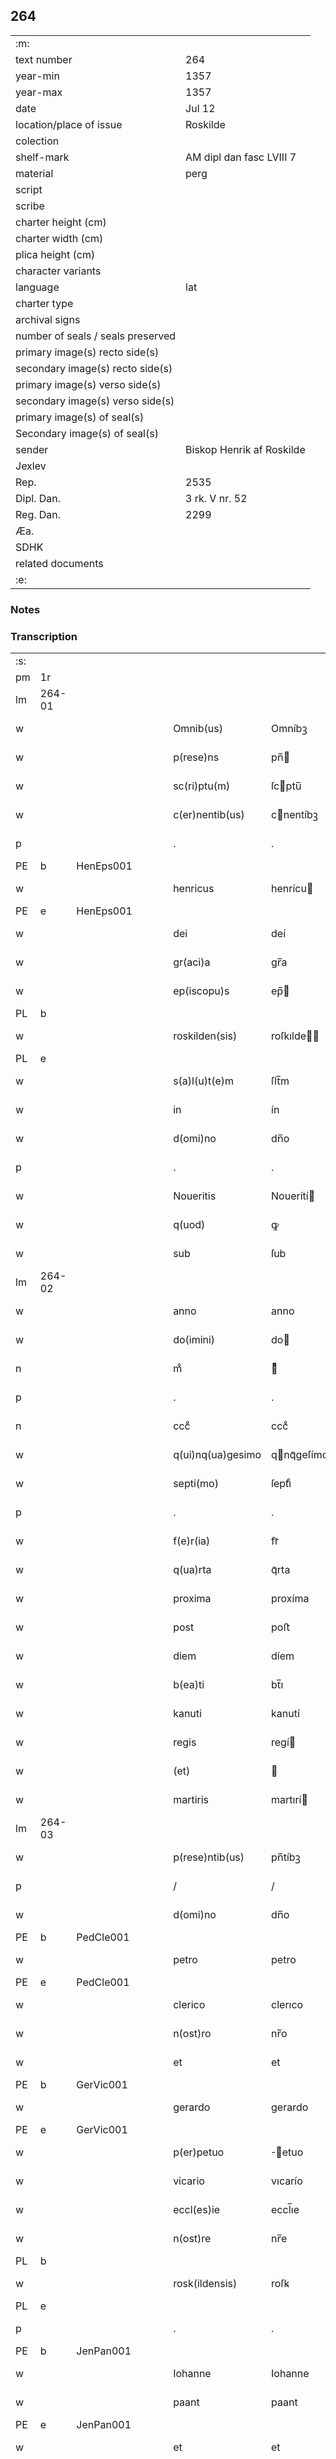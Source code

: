 ** 264

| :m:                               |                           |
| text number                       | 264                       |
| year-min                          | 1357                      |
| year-max                          | 1357                      |
| date                              | Jul 12                    |
| location/place of issue           | Roskilde                  |
| colection                         |                           |
| shelf-mark                        | AM dipl dan fasc LVIII 7  |
| material                          | perg                      |
| script                            |                           |
| scribe                            |                           |
| charter height (cm)               |                           |
| charter width (cm)                |                           |
| plica height (cm)                 |                           |
| character variants                |                           |
| language                          | lat                       |
| charter type                      |                           |
| archival signs                    |                           |
| number of seals / seals preserved |                           |
| primary image(s) recto side(s)    |                           |
| secondary image(s) recto side(s)  |                           |
| primary image(s) verso side(s)    |                           |
| secondary image(s) verso side(s)  |                           |
| primary image(s) of seal(s)       |                           |
| Secondary image(s) of seal(s)     |                           |
| sender                            | Biskop Henrik af Roskilde |
| Jexlev                            |                           |
| Rep.                              | 2535                      |
| Dipl. Dan.                        | 3 rk. V nr. 52            |
| Reg. Dan.                         | 2299                      |
| Æa.                               |                           |
| SDHK                              |                           |
| related documents                 |                           |
| :e:                               |                           |

*** Notes


*** Transcription
| :s: |        |   |   |   |   |                   |              |   |   |   |   |     |   |   |    |               |
| pm  | 1r     |   |   |   |   |                   |              |   |   |   |   |     |   |   |    |               |
| lm  | 264-01 |   |   |   |   |                   |              |   |   |   |   |     |   |   |    |               |
| w   |        |   |   |   |   | Omnib(us)         | Omníbꝫ       |   |   |   |   | lat |   |   |    |        264-01 |
| w   |        |   |   |   |   | p(rese)ns         | pn̅          |   |   |   |   | lat |   |   |    |        264-01 |
| w   |        |   |   |   |   | sc(ri)ptu(m)      | ſcptu̅       |   |   |   |   | lat |   |   |    |        264-01 |
| w   |        |   |   |   |   | c(er)nentib(us)   | cnentíbꝫ    |   |   |   |   | lat |   |   |    |        264-01 |
| p   |        |   |   |   |   | .                 | .            |   |   |   |   | lat |   |   |    |        264-01 |
| PE  | b      | HenEps001  |   |   |   |                   |              |   |   |   |   |     |   |   |    |               |
| w   |        |   |   |   |   | henricus          | henrícu     |   |   |   |   | lat |   |   |    |        264-01 |
| PE  | e      | HenEps001  |   |   |   |                   |              |   |   |   |   |     |   |   |    |               |
| w   |        |   |   |   |   | dei               | deí          |   |   |   |   | lat |   |   |    |        264-01 |
| w   |        |   |   |   |   | gr(aci)a          | gr̅a          |   |   |   |   | lat |   |   |    |        264-01 |
| w   |        |   |   |   |   | ep(iscopu)s       | ep̅          |   |   |   |   | lat |   |   |    |        264-01 |
| PL  | b      |   |   |   |   |                   |              |   |   |   |   |     |   |   |    |               |
| w   |        |   |   |   |   | roskilden(sis)    | roſkılde̅    |   |   |   |   | lat |   |   |    |        264-01 |
| PL  | e      |   |   |   |   |                   |              |   |   |   |   |     |   |   |    |               |
| w   |        |   |   |   |   | s(a)l(u)t(e)m     | ſlt̅m         |   |   |   |   | lat |   |   |    |        264-01 |
| w   |        |   |   |   |   | in                | ín           |   |   |   |   | lat |   |   |    |        264-01 |
| w   |        |   |   |   |   | d(omi)no          | dn̅o          |   |   |   |   | lat |   |   |    |        264-01 |
| p   |        |   |   |   |   | .                 | .            |   |   |   |   | lat |   |   |    |        264-01 |
| w   |        |   |   |   |   | Noueritis         | Nouerítí    |   |   |   |   | lat |   |   |    |        264-01 |
| w   |        |   |   |   |   | q(uod)            | ꝙ            |   |   |   |   | lat |   |   |    |        264-01 |
| w   |        |   |   |   |   | sub               | ſub          |   |   |   |   | lat |   |   |    |        264-01 |
| lm  | 264-02 |   |   |   |   |                   |              |   |   |   |   |     |   |   |    |               |
| w   |        |   |   |   |   | anno              | anno         |   |   |   |   | lat |   |   |    |        264-02 |
| w   |        |   |   |   |   | do(imini)         | do          |   |   |   |   | lat |   |   |    |        264-02 |
| n   |        |   |   |   |   | mͦ                 | ͦ            |   |   |   |   | lat |   |   |    |        264-02 |
| p   |        |   |   |   |   | .                 | .            |   |   |   |   | lat |   |   |    |        264-02 |
| n   |        |   |   |   |   | cccͦ               | cccͦ          |   |   |   |   | lat |   |   |    |        264-02 |
| w   |        |   |   |   |   | q(ui)nq(ua)gesimo | qnqᷓgeſímo   |   |   |   |   | lat |   |   |    |        264-02 |
| w   |        |   |   |   |   | septi(mo)         | ſeptıͦ        |   |   |   |   | lat |   |   |    |        264-02 |
| p   |        |   |   |   |   | .                 | .            |   |   |   |   | lat |   |   |    |        264-02 |
| w   |        |   |   |   |   | f(e)r(ia)         | frᷓ           |   |   |   |   | lat |   |   |    |        264-02 |
| w   |        |   |   |   |   | q(ua)rta          | qᷓrta         |   |   |   |   | lat |   |   |    |        264-02 |
| w   |        |   |   |   |   | proxima           | proxíma      |   |   |   |   | lat |   |   |    |        264-02 |
| w   |        |   |   |   |   | post              | poﬅ          |   |   |   |   | lat |   |   |    |        264-02 |
| w   |        |   |   |   |   | diem              | díem         |   |   |   |   | lat |   |   |    |        264-02 |
| w   |        |   |   |   |   | b(ea)ti           | bt̅ı          |   |   |   |   | lat |   |   |    |        264-02 |
| w   |        |   |   |   |   | kanuti            | kanutí       |   |   |   |   | lat |   |   |    |        264-02 |
| w   |        |   |   |   |   | regis             | regí        |   |   |   |   | lat |   |   |    |        264-02 |
| w   |        |   |   |   |   | (et)              |             |   |   |   |   | lat |   |   |    |        264-02 |
| w   |        |   |   |   |   | martiris          | martırí     |   |   |   |   | lat |   |   |    |        264-02 |
| lm  | 264-03 |   |   |   |   |                   |              |   |   |   |   |     |   |   |    |               |
| w   |        |   |   |   |   | p(rese)ntib(us)   | pn̅tíbꝫ       |   |   |   |   | lat |   |   |    |        264-03 |
| p   |        |   |   |   |   | /                 | /            |   |   |   |   | lat |   |   |    |        264-03 |
| w   |        |   |   |   |   | d(omi)no          | dn̅o          |   |   |   |   | lat |   |   |    |        264-03 |
| PE  | b      | PedCle001  |   |   |   |                   |              |   |   |   |   |     |   |   |    |               |
| w   |        |   |   |   |   | petro             | petro        |   |   |   |   | lat |   |   |    |        264-03 |
| PE  | e      | PedCle001  |   |   |   |                   |              |   |   |   |   |     |   |   |    |               |
| w   |        |   |   |   |   | clerico           | clerıco      |   |   |   |   | lat |   |   |    |        264-03 |
| w   |        |   |   |   |   | n(ost)ro          | nr̅o          |   |   |   |   | lat |   |   |    |        264-03 |
| w   |        |   |   |   |   | et                | et           |   |   |   |   | lat |   |   |    |        264-03 |
| PE  | b      | GerVic001  |   |   |   |                   |              |   |   |   |   |     |   |   |    |               |
| w   |        |   |   |   |   | gerardo           | gerardo      |   |   |   |   | lat |   |   |    |        264-03 |
| PE  | e      | GerVic001  |   |   |   |                   |              |   |   |   |   |     |   |   |    |               |
| w   |        |   |   |   |   | p(er)petuo        | ̲etuo        |   |   |   |   | lat |   |   |    |        264-03 |
| w   |        |   |   |   |   | vicario           | vıcarío      |   |   |   |   | lat |   |   |    |        264-03 |
| w   |        |   |   |   |   | eccl(es)ie        | eccl̅ıe       |   |   |   |   | lat |   |   |    |        264-03 |
| w   |        |   |   |   |   | n(ost)re          | nr̅e          |   |   |   |   | lat |   |   |    |        264-03 |
| PL  | b      |   |   |   |   |                   |              |   |   |   |   |     |   |   |    |               |
| w   |        |   |   |   |   | rosk(ildensis)    | roſꝃ         |   |   |   |   | lat |   |   |    |        264-03 |
| PL  | e      |   |   |   |   |                   |              |   |   |   |   |     |   |   |    |               |
| p   |        |   |   |   |   | .                 | .            |   |   |   |   | lat |   |   |    |        264-03 |
| PE  | b      | JenPan001  |   |   |   |                   |              |   |   |   |   |     |   |   |    |               |
| w   |        |   |   |   |   | Iohanne           | Iohanne      |   |   |   |   | lat |   |   |    |        264-03 |
| w   |        |   |   |   |   | paant             | paant        |   |   |   |   | lat |   |   |    |        264-03 |
| PE  | e      | JenPan001  |   |   |   |                   |              |   |   |   |   |     |   |   |    |               |
| w   |        |   |   |   |   | et                | et           |   |   |   |   | lat |   |   |    |        264-03 |
| lm  | 264-04 |   |   |   |   |                   |              |   |   |   |   |     |   |   |    |               |
| PE  | b      | PouBil001  |   |   |   |                   |              |   |   |   |   |     |   |   |    |               |
| w   |        |   |   |   |   | paulo             | paulo        |   |   |   |   | lat |   |   |    |        264-04 |
| w   |        |   |   |   |   | bylle             | bẏlle        |   |   |   |   | lat |   |   |    |        264-04 |
| PE  | e      | PouBil001  |   |   |   |                   |              |   |   |   |   |     |   |   |    |               |
| w   |        |   |   |   |   | laicis            | laıcí       |   |   |   |   | lat |   |   |    |        264-04 |
| p   |        |   |   |   |   | /                 | /            |   |   |   |   | lat |   |   |    |        264-04 |
| w   |        |   |   |   |   | ac                | ac           |   |   |   |   | lat |   |   |    |        264-04 |
| w   |        |   |   |   |   | aliis             | alíı        |   |   |   |   | lat |   |   |    |        264-04 |
| w   |        |   |   |   |   | pl(ur)ib(us)      | pl̅ıbꝫ        |   |   |   |   | lat |   |   |    |        264-04 |
| w   |        |   |   |   |   | fidedignis        | fıdedıgní   |   |   |   |   | lat |   |   |    |        264-04 |
| w   |        |   |   |   |   | cl(er)icis        | cl̅ıcí       |   |   |   |   | lat |   |   |    |        264-04 |
| w   |        |   |   |   |   | (et)              |             |   |   |   |   | lat |   |   |    |        264-04 |
| w   |        |   |   |   |   | laicis            | laící       |   |   |   |   | lat |   |   |    |        264-04 |
| p   |        |   |   |   |   | /                 | /            |   |   |   |   | lat |   |   |    |        264-04 |
| w   |        |   |   |   |   | coram             | coꝛam        |   |   |   |   | lat |   |   |    |        264-04 |
| w   |        |   |   |   |   | nob(is)           | nob̅          |   |   |   |   | lat |   |   |    |        264-04 |
| PL  | b      |   |   |   |   |                   |              |   |   |   |   |     |   |   |    |               |
| w   |        |   |   |   |   | roskild(is)       | roſkıl      |   |   |   |   | lat |   |   |    |        264-04 |
| PL  | e      |   |   |   |   |                   |              |   |   |   |   |     |   |   |    |               |
| p   |        |   |   |   |   | .                 | .            |   |   |   |   | lat |   |   |    |        264-04 |
| w   |        |   |   |   |   | in                | ín           |   |   |   |   | lat |   |   |    |        264-04 |
| w   |        |   |   |   |   | domo              | domo         |   |   |   |   | lat |   |   |    |        264-04 |
| w   |        |   |   |   |   | ha¦bitac(i)onis   | ha¦bıtac̅onı |   |   |   |   | lat |   |   |    | 264-04—264-05 |
| w   |        |   |   |   |   | n(ost)re          | nr̅e          |   |   |   |   | lat |   |   |    |        264-05 |
| p   |        |   |   |   |   | /                 | /            |   |   |   |   | lat |   |   |    |        264-05 |
| w   |        |   |   |   |   | ad                | ad           |   |   |   |   | lat |   |   |    |        264-05 |
| w   |        |   |   |   |   | hoc               | hoc          |   |   |   |   | lat |   |   |    |        264-05 |
| w   |        |   |   |   |   | sp(eci)alit(er)   | ſp̅alıt      |   |   |   |   | lat |   |   |    |        264-05 |
| w   |        |   |   |   |   | (con)stitut(us)   | ꝯﬅítutꝰ      |   |   |   |   | lat |   |   |    |        264-05 |
| w   |        |   |   |   |   | vir               | vir          |   |   |   |   | lat |   |   |    |        264-05 |
| w   |        |   |   |   |   | ven(er)ab(i)lis   | venabl̅ı    |   |   |   |   | lat |   |   |    |        264-05 |
| w   |        |   |   |   |   | d(omi)n(u)s       | dn̅          |   |   |   |   | lat |   |   |    |        264-05 |
| PE  | b      | JenKra003  |   |   |   |                   |              |   |   |   |   |     |   |   |    |               |
| w   |        |   |   |   |   | Iohannes          | Iohanne     |   |   |   |   | lat |   |   |    |        264-05 |
| w   |        |   |   |   |   | kraac             | kraac        |   |   |   |   | lat |   |   |    |        264-05 |
| PE  | e      | JenKra003  |   |   |   |                   |              |   |   |   |   |     |   |   |    |               |
| w   |        |   |   |   |   | decan(us)         | decanꝰ       |   |   |   |   | lat |   |   |    |        264-05 |
| PL  | b      |   |   |   |   |                   |              |   |   |   |   |     |   |   |    |               |
| w   |        |   |   |   |   | hafnensis         | hafnenſí    |   |   |   |   | lat |   |   |    |        264-05 |
| PL  | e      |   |   |   |   |                   |              |   |   |   |   |     |   |   |    |               |
| p   |        |   |   |   |   | /                 | /            |   |   |   |   | lat |   |   |    |        264-05 |
| lm  | 264-06 |   |   |   |   |                   |              |   |   |   |   |     |   |   |    |               |
| w   |        |   |   |   |   | d(omi)no          | dn̅o          |   |   |   |   | lat |   |   |    |        264-06 |
| PE  | b      | NieTyg002  |   |   |   |                   |              |   |   |   |   |     |   |   |    |               |
| w   |        |   |   |   |   | nicholao          | nıcholao     |   |   |   |   | lat |   |   |    |        264-06 |
| w   |        |   |   |   |   | tuchonis          | tuchoní     |   |   |   |   | lat |   |   |    |        264-06 |
| PE  | e      | NieTyg002  |   |   |   |                   |              |   |   |   |   |     |   |   |    |               |
| w   |        |   |   |   |   | can(onico)        | ca̅          |   |   |   |   | lat |   |   |    |        264-06 |
| p   |        |   |   |   |   | .                 | .            |   |   |   |   | lat |   |   |    |        264-06 |
| w   |        |   |   |   |   | n(ost)ro          | nr̅o          |   |   |   |   | lat |   |   |    |        264-06 |
| PL  | b      |   |   |   |   |                   |              |   |   |   |   |     |   |   |    |               |
| w   |        |   |   |   |   | rosk(ildensi)     | roſꝃ         |   |   |   |   | lat |   |   |    |        264-06 |
| PL  | e      |   |   |   |   |                   |              |   |   |   |   |     |   |   |    |               |
| p   |        |   |   |   |   | .                 | .            |   |   |   |   | lat |   |   |    |        264-06 |
| w   |        |   |   |   |   | ex                | ex           |   |   |   |   | lat |   |   |    |        264-06 |
| w   |        |   |   |   |   | p(ar)te           | p̲te          |   |   |   |   | lat |   |   |    |        264-06 |
| w   |        |   |   |   |   | cap(itu)li        | capl̅ı        |   |   |   |   | lat |   |   |    |        264-06 |
| p   |        |   |   |   |   | /                 | /            |   |   |   |   | lat |   |   |    |        264-06 |
| w   |        |   |   |   |   | bona              | bona         |   |   |   |   | lat |   |   |    |        264-06 |
| w   |        |   |   |   |   | sua               | ſua          |   |   |   |   | lat |   |   |    |        264-06 |
| w   |        |   |   |   |   | p(at)rimonialia   | p̅ꝛımoníalía  |   |   |   |   | lat |   |   |    |        264-06 |
| w   |        |   |   |   |   | v(idelicet)       | vꝫ           |   |   |   |   | lat |   |   |    |        264-06 |
| p   |        |   |   |   |   | /                 | /            |   |   |   |   | lat |   |   |    |        264-06 |
| w   |        |   |   |   |   | t(er)ras          | tra        |   |   |   |   | lat |   |   |    |        264-06 |
| w   |        |   |   |   |   | cu(m)             | cu̅           |   |   |   |   | lat |   |   |    |        264-06 |
| w   |        |   |   |   |   | edificiis         | edıfícíí    |   |   |   |   | lat |   |   |    |        264-06 |
| lm  | 264-07 |   |   |   |   |                   |              |   |   |   |   |     |   |   |    |               |
| w   |        |   |   |   |   | et                | et           |   |   |   |   | lat |   |   |    |        264-07 |
| w   |        |   |   |   |   | singul(is)        | ſıngul̅       |   |   |   |   | lat |   |   |    |        264-07 |
| w   |        |   |   |   |   | suis              | ſuí         |   |   |   |   | lat |   |   |    |        264-07 |
| w   |        |   |   |   |   | p(er)tinenciis    | p̲tínencií   |   |   |   |   | lat |   |   |    |        264-07 |
| p   |        |   |   |   |   | /                 | /            |   |   |   |   | lat |   |   |    |        264-07 |
| w   |        |   |   |   |   | in                | ín           |   |   |   |   | lat |   |   |    |        264-07 |
| w   |        |   |   |   |   | platea            | platea       |   |   |   |   | lat |   |   |    |        264-07 |
| w   |        |   |   |   |   | fori              | foꝛı         |   |   |   |   | lat |   |   |    |        264-07 |
| w   |        |   |   |   |   | ad                | ad           |   |   |   |   | lat |   |   |    |        264-07 |
| w   |        |   |   |   |   | orientem          | oꝛıentem     |   |   |   |   | lat |   |   |    |        264-07 |
| w   |        |   |   |   |   | a                 | a            |   |   |   |   | lat |   |   |    |        264-07 |
| w   |        |   |   |   |   | domo              | domo         |   |   |   |   | lat |   |   |    |        264-07 |
| w   |        |   |   |   |   | lapidea           | lapídea      |   |   |   |   | lat |   |   |    |        264-07 |
| w   |        |   |   |   |   | in                | ín           |   |   |   |   | lat |   |   |    |        264-07 |
| w   |        |   |   |   |   | q(ua)             | qᷓ            |   |   |   |   | lat |   |   |    |        264-07 |
| w   |        |   |   |   |   | nu(n)c            | nu̅c          |   |   |   |   | lat |   |   |    |        264-07 |
| w   |        |   |   |   |   | habitat           | habítat      |   |   |   |   | lat |   |   |    |        264-07 |
| PE  | b      | WerPun001  |   |   |   |                   |              |   |   |   |   |     |   |   |    |               |
| w   |        |   |   |   |   | wer¦ner(us)       | wer¦nerꝰ     |   |   |   |   | lat |   |   |    | 264-07—264-08 |
| w   |        |   |   |   |   | d(i)c(t)us        | dc̅u         |   |   |   |   | lat |   |   |    |        264-08 |
| w   |        |   |   |   |   | pundere           | pundere      |   |   |   |   | lat |   |   |    |        264-08 |
| PE  | e      | WerPun001  |   |   |   |                   |              |   |   |   |   |     |   |   |    |               |
| w   |        |   |   |   |   | sita              | ſíta         |   |   |   |   | lat |   |   |    |        264-08 |
| w   |        |   |   |   |   | legauit           | legauít      |   |   |   |   | lat |   |   |    |        264-08 |
| w   |        |   |   |   |   | (et)              |             |   |   |   |   | lat |   |   |    |        264-08 |
| w   |        |   |   |   |   | scotauit          | ſcotauít     |   |   |   |   | lat |   |   |    |        264-08 |
| p   |        |   |   |   |   | /                 | /            |   |   |   |   | lat |   |   |    |        264-08 |
| w   |        |   |   |   |   | prout             | prout        |   |   |   |   | lat |   |   |    |        264-08 |
| w   |        |   |   |   |   | eciam             | ecíam        |   |   |   |   | lat |   |   |    |        264-08 |
| w   |        |   |   |   |   | nob(is)           | nob̅          |   |   |   |   | lat |   |   |    |        264-08 |
| w   |        |   |   |   |   | asseruit          | aſſeruít     |   |   |   |   | lat |   |   |    |        264-08 |
| w   |        |   |   |   |   | in                | ín           |   |   |   |   | lat |   |   |    |        264-08 |
| w   |        |   |   |   |   | testam(en)to      | teﬅam̅to      |   |   |   |   | lat |   |   |    |        264-08 |
| w   |        |   |   |   |   | suo               | ſuo          |   |   |   |   | lat |   |   |    |        264-08 |
| w   |        |   |   |   |   | ple¦ni(us)        | ple¦niꝰ      |   |   |   |   | lat |   |   |    | 264-08—264-09 |
| w   |        |   |   |   |   | (con)tineri       | ꝯtınerí      |   |   |   |   | lat |   |   |    |        264-09 |
| p   |        |   |   |   |   | .                 | .            |   |   |   |   | lat |   |   |    |        264-09 |
| w   |        |   |   |   |   | jta               | ȷta          |   |   |   |   | lat |   |   |    |        264-09 |
| w   |        |   |   |   |   | v(idelicet)       | vꝫ           |   |   |   |   | lat |   |   |    |        264-09 |
| p   |        |   |   |   |   | .                 | .            |   |   |   |   | lat |   |   |    |        264-09 |
| w   |        |   |   |   |   | q(uod)            | ꝙ            |   |   |   |   | lat |   |   |    |        264-09 |
| w   |        |   |   |   |   | quoad             | quoad        |   |   |   |   | lat |   |   | =  |        264-09 |
| w   |        |   |   |   |   | uixerit           | uıxerít      |   |   |   |   | lat |   |   | == |        264-09 |
| w   |        |   |   |   |   | Idem              | Idem         |   |   |   |   | lat |   |   |    |        264-09 |
| w   |        |   |   |   |   | do(minus)         | doꝰ          |   |   |   |   | lat |   |   |    |        264-09 |
| PE  | b      | JenKra003  |   |   |   |                   |              |   |   |   |   |     |   |   |    |               |
| w   |        |   |   |   |   | Ioh(ann)es        | Ioh̅e        |   |   |   |   | lat |   |   |    |        264-09 |
| w   |        |   |   |   |   | kraac             | kraac        |   |   |   |   | lat |   |   |    |        264-09 |
| PE  | e      | JenKra003  |   |   |   |                   |              |   |   |   |   |     |   |   |    |               |
| w   |        |   |   |   |   | reddit(us)        | reddítꝰ      |   |   |   |   | lat |   |   |    |        264-09 |
| w   |        |   |   |   |   | ip(s)or(um)       | ıp̅oꝝ         |   |   |   |   | lat |   |   |    |        264-09 |
| w   |        |   |   |   |   | bonor(um)         | bonoꝝ        |   |   |   |   | lat |   |   |    |        264-09 |
| w   |        |   |   |   |   | leuabit           | leuabít      |   |   |   |   | lat |   |   |    |        264-09 |
| w   |        |   |   |   |   | et                | et           |   |   |   |   | lat |   |   |    |        264-09 |
| w   |        |   |   |   |   | post              | poﬅ          |   |   |   |   | lat |   |   |    |        264-09 |
| lm  | 264-10 |   |   |   |   |                   |              |   |   |   |   |     |   |   |    |               |
| w   |        |   |   |   |   | morte(m)          | moꝛte̅        |   |   |   |   | lat |   |   |    |        264-10 |
| w   |        |   |   |   |   | suam              | ſuam         |   |   |   |   | lat |   |   |    |        264-10 |
| w   |        |   |   |   |   | de                | de           |   |   |   |   | lat |   |   |    |        264-10 |
| w   |        |   |   |   |   | ip(s)is           | ıp̅ı         |   |   |   |   | lat |   |   |    |        264-10 |
| w   |        |   |   |   |   | redditib(us)      | reddıtıbꝫ    |   |   |   |   | lat |   |   |    |        264-10 |
| w   |        |   |   |   |   | fiat              | fíat         |   |   |   |   | lat |   |   |    |        264-10 |
| w   |        |   |   |   |   | anniu(er)sariu(m) | anníuſaríu̅  |   |   |   |   | lat |   |   |    |        264-10 |
| w   |        |   |   |   |   | suu(m)            | ſuu̅          |   |   |   |   | lat |   |   |    |        264-10 |
| w   |        |   |   |   |   | a(n)nuatim        | a̅nuatí      |   |   |   |   | lat |   |   |    |        264-10 |
| p   |        |   |   |   |   | .                 | .            |   |   |   |   | lat |   |   |    |        264-10 |
| w   |        |   |   |   |   | due               | due          |   |   |   |   | lat |   |   |    |        264-10 |
| w   |        |   |   |   |   | p(ar)tes          | p̲te         |   |   |   |   | lat |   |   |    |        264-10 |
| w   |        |   |   |   |   | reddituu(m)       | reddítuu̅     |   |   |   |   | lat |   |   |    |        264-10 |
| w   |        |   |   |   |   | ceda(n)t          | ceda̅t        |   |   |   |   | lat |   |   |    |        264-10 |
| lm  | 264-11 |   |   |   |   |                   |              |   |   |   |   |     |   |   |    |               |
| w   |        |   |   |   |   | cano(n)icis       | cano̅ıcı     |   |   |   |   | lat |   |   |    |        264-11 |
| w   |        |   |   |   |   | qui               | quı          |   |   |   |   | lat |   |   |    |        264-11 |
| w   |        |   |   |   |   | vigiliis          | vıgılíí     |   |   |   |   | lat |   |   |    |        264-11 |
| w   |        |   |   |   |   | (et)              |             |   |   |   |   | lat |   |   |    |        264-11 |
| w   |        |   |   |   |   | miss(is)          | mıſẜ         |   |   |   |   | lat |   |   |    |        264-11 |
| w   |        |   |   |   |   | a(n)i(ma)ru(m)    | aı̅ru̅         |   |   |   |   | lat |   |   |    |        264-11 |
| w   |        |   |   |   |   | int(er)fueri(n)t  | ıntfuerı̅t   |   |   |   |   | lat |   |   |    |        264-11 |
| p   |        |   |   |   |   | /                 | /            |   |   |   |   | lat |   |   |    |        264-11 |
| w   |        |   |   |   |   | t(er)cia          | tcía        |   |   |   |   | lat |   |   |    |        264-11 |
| w   |        |   |   |   |   | aut(em)           | aut̅          |   |   |   |   | lat |   |   |    |        264-11 |
| w   |        |   |   |   |   | p(ar)s            | p̲           |   |   |   |   | lat |   |   |    |        264-11 |
| w   |        |   |   |   |   | vicariis          | vıcaríí     |   |   |   |   | lat |   |   |    |        264-11 |
| w   |        |   |   |   |   | p(er)petuis       | ̲etuí       |   |   |   |   | lat |   |   |    |        264-11 |
| w   |        |   |   |   |   | (et)              |             |   |   |   |   | lat |   |   |    |        264-11 |
| w   |        |   |   |   |   | n(on)             | n̅            |   |   |   |   | lat |   |   |    |        264-11 |
| w   |        |   |   |   |   | p(er)petuis       | ̲etuí       |   |   |   |   | lat |   |   |    |        264-11 |
| lm  | 264-12 |   |   |   |   |                   |              |   |   |   |   |     |   |   |    |               |
| w   |        |   |   |   |   | existentib(us)    | exıﬅentıbꝫ   |   |   |   |   | lat |   |   |    |        264-12 |
| w   |        |   |   |   |   | in                | ín           |   |   |   |   | lat |   |   |    |        264-12 |
| w   |        |   |   |   |   | vigiliis          | vıgılíí     |   |   |   |   | lat |   |   |    |        264-12 |
| w   |        |   |   |   |   | debeatur          | debeatur     |   |   |   |   | lat |   |   |    |        264-12 |
| p   |        |   |   |   |   | .                 | .            |   |   |   |   | lat |   |   |    |        264-12 |
| w   |        |   |   |   |   | datu(m)           | datu̅         |   |   |   |   | lat |   |   |    |        264-12 |
| w   |        |   |   |   |   | sub               | ſub          |   |   |   |   | lat |   |   |    |        264-12 |
| w   |        |   |   |   |   | sigillo           | ſígíllo      |   |   |   |   | lat |   |   |    |        264-12 |
| w   |        |   |   |   |   | n(ost)ro          | nr̅o          |   |   |   |   | lat |   |   |    |        264-12 |
| w   |        |   |   |   |   | vna               | vna          |   |   |   |   | lat |   |   |    |        264-12 |
| w   |        |   |   |   |   | cu(m)             | cu̅           |   |   |   |   | lat |   |   |    |        264-12 |
| w   |        |   |   |   |   | sigillo           | ſígíllo      |   |   |   |   | lat |   |   |    |        264-12 |
| w   |        |   |   |   |   | d(omi)ni          | dn̅í          |   |   |   |   | lat |   |   |    |        264-12 |
| PE  | b      | JenKra003  |   |   |   |                   |              |   |   |   |   |     |   |   |    |               |
| w   |        |   |   |   |   | Ioh(ann)is        | Ioh̅ı        |   |   |   |   | lat |   |   |    |        264-12 |
| w   |        |   |   |   |   | kraac             | kraac        |   |   |   |   | lat |   |   |    |        264-12 |
| PE  | e      | JenKra003  |   |   |   |                   |              |   |   |   |   |     |   |   |    |               |
| w   |        |   |   |   |   | sup(ra)¦d(i)c(t)i | ſupᷓ¦dc̅ı      |   |   |   |   | lat |   |   |    | 264-12—264-13 |
| w   |        |   |   |   |   | anno              | anno         |   |   |   |   | lat |   |   |    |        264-13 |
| w   |        |   |   |   |   | die               | díe          |   |   |   |   | lat |   |   |    |        264-13 |
| w   |        |   |   |   |   | (et)              |             |   |   |   |   | lat |   |   |    |        264-13 |
| w   |        |   |   |   |   | loco              | loco         |   |   |   |   | lat |   |   |    |        264-13 |
| w   |        |   |   |   |   | sup(ra)d(i)c(t)is | ſupᷓdc̅ı      |   |   |   |   | lat |   |   |    |        264-13 |
| p   |        |   |   |   |   | /                 | /            |   |   |   |   | lat |   |   |    |        264-13 |
| :e: |        |   |   |   |   |                   |              |   |   |   |   |     |   |   |    |               |
